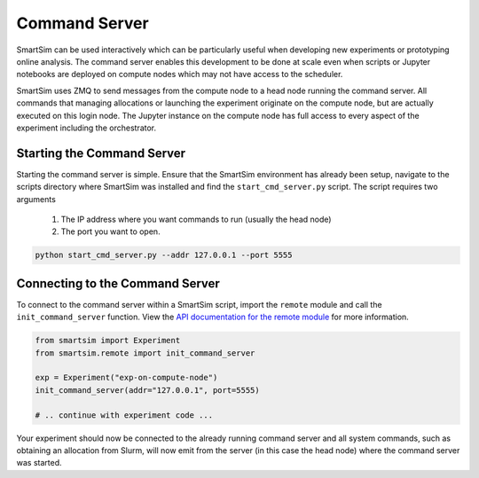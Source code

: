 
**************
Command Server
**************

SmartSim can be used interactively which can be particularly useful when
developing new experiments or prototyping online analysis. The command server
enables this development to be done at scale even when scripts or Jupyter
notebooks are deployed on compute nodes which may not have access to the scheduler.

SmartSim uses ZMQ to send messages from the compute node to a head node
running the command server. All commands that managing allocations or
launching the experiment originate on the compute node, but are actually
executed on this login node. The Jupyter instance on the compute node has
full access to every aspect of the experiment including the orchestrator.

Starting the Command Server
===========================

Starting the command server is simple. Ensure that the SmartSim environment
has already been setup, navigate to the scripts directory where SmartSim was
installed and find the ``start_cmd_server.py`` script. The script requires
two arguments

 1) The IP address where you want commands to run (usually the head node)
 2) The port you want to open.

.. code-block:: bash

    python start_cmd_server.py --addr 127.0.0.1 --port 5555


Connecting to the Command Server
================================

To connect to the command server within a SmartSim script, import
the ``remote`` module and call the ``init_command_server`` function.
View the `API documentation for the remote module <api/remote.html>`_
for more information.

.. code-block:: python

   from smartsim import Experiment
   from smartsim.remote import init_command_server

   exp = Experiment("exp-on-compute-node")
   init_command_server(addr="127.0.0.1", port=5555)

   # .. continue with experiment code ...

Your experiment should now be connected to the already running command server
and all system commands, such as obtaining an allocation from Slurm, will now
emit from the server (in this case the head node) where the command server
was started.
